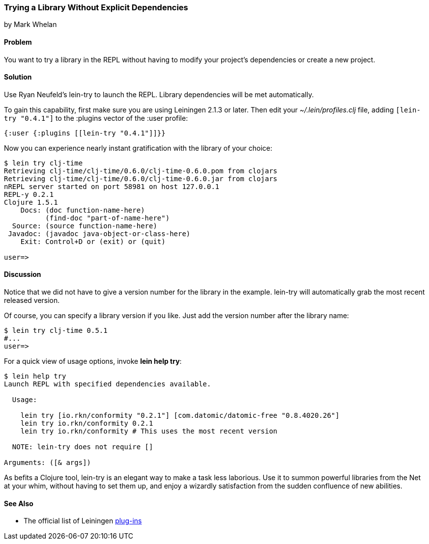 [[sec_try_library]]
=== Trying a Library Without Explicit Dependencies
[role="byline"]
by Mark Whelan

==== Problem

You want to try a library in the REPL without having to modify your
project's dependencies or create a new project.((("REPL (read-eval-print loop)", "loading temporary libraries")))((("development ecosystem", "library access")))(((libraries, loading)))

==== Solution

Use Ryan Neufeld's +lein-try+ to launch the REPL. Library dependencies
will be met automatically.((("Neufeld, Ryan")))(((lein-try)))

To gain this capability, first make sure you are using Leiningen 2.1.3 or later. Then edit your _~/.lein/profiles.clj_ file, adding `[lein-try "0.4.1"]`
to the +:plugins+ vector of the +:user+ profile:

[source,clojure]
----
{:user {:plugins [[lein-try "0.4.1"]]}}
----

Now you can experience nearly instant gratification with the library
of your choice:

[source,shell-session]
----
$ lein try clj-time
Retrieving clj-time/clj-time/0.6.0/clj-time-0.6.0.pom from clojars
Retrieving clj-time/clj-time/0.6.0/clj-time-0.6.0.jar from clojars
nREPL server started on port 58981 on host 127.0.0.1
REPL-y 0.2.1
Clojure 1.5.1
    Docs: (doc function-name-here)
          (find-doc "part-of-name-here")
  Source: (source function-name-here)
 Javadoc: (javadoc java-object-or-class-here)
    Exit: Control+D or (exit) or (quit)

user=>
----

==== Discussion

Notice that we did not have to give a version number for the library
in the example. +lein-try+ will automatically grab the most recent
released version.

Of course, you can specify a library version if you like. Just add the
version number after the library name:

[source,shell-session]
----
$ lein try clj-time 0.5.1
#...
user=>
----

For a quick view of usage options, invoke *+lein help try+*:

[source,shell-session]
----
$ lein help try
Launch REPL with specified dependencies available.

  Usage:

    lein try [io.rkn/conformity "0.2.1"] [com.datomic/datomic-free "0.8.4020.26"]
    lein try io.rkn/conformity 0.2.1
    lein try io.rkn/conformity # This uses the most recent version

  NOTE: lein-try does not require []

Arguments: ([& args])
----

////
// TODO: Write an emacs plugin that integrates with cider
//
// Let's mention ways to integrate +lein try+ with a couple of other
// popular tools.
//
// ...
////


As befits a Clojure tool, +lein-try+ is an elegant way to make a task
less laborious. Use it to summon powerful libraries from the Net at
your whim, without having to set them up, and enjoy a wizardly
satisfaction from the sudden confluence of new abilities.(((Leiningen plugins, benefits of)))

==== See Also

* The official list of Leiningen http://bit.ly/lein-plugins[plug-ins]
